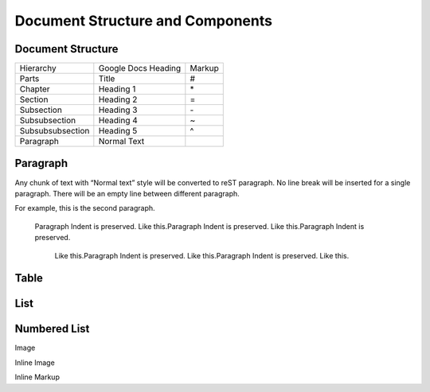 
Document Structure and Components
#################################

Document Structure
******************


+----------------+-------------------+------+
|Hierarchy       |Google Docs Heading|Markup|
+----------------+-------------------+------+
|Parts           |Title              |#     |
+----------------+-------------------+------+
|Chapter         |Heading 1          |\*    |
+----------------+-------------------+------+
|Section         |Heading 2          |=     |
+----------------+-------------------+------+
|Subsection      |Heading 3          |\-    |
+----------------+-------------------+------+
|Subsubsection   |Heading 4          |~     |
+----------------+-------------------+------+
|Subsubsubsection|Heading 5          |^     |
+----------------+-------------------+------+
|Paragraph       |Normal Text        |      |
+----------------+-------------------+------+

Paragraph
*********

Any chunk of text with “Normal text” style will be converted to reST paragraph.  No line break will be inserted for a single paragraph. There will be an empty line between different paragraph.

For example, this is the second paragraph.

   Paragraph Indent is preserved. Like this.Paragraph Indent is preserved. Like this.Paragraph Indent is preserved. 

      Like this.Paragraph Indent is preserved. Like this.Paragraph Indent is preserved. Like this.

Table
*****

List
****

Numbered List
*************

Image

Inline Image

Inline Markup
